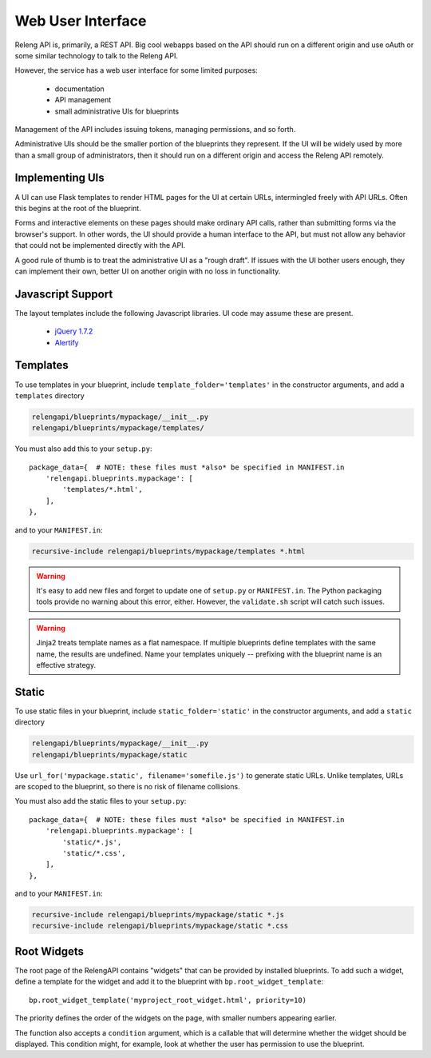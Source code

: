 Web User Interface
==================

Releng API is, primarily, a REST API.
Big cool webapps based on the API should run on a different origin and use oAuth or some similar technology to talk to the Releng API.

However, the service has a web user interface for some limited purposes:

 * documentation
 * API management
 * small administrative UIs for blueprints

Management of the API includes issuing tokens, managing permissions, and so forth.

Administrative UIs should be the smaller portion of the blueprints they represent.
If the UI will be widely used by more than a small group of administrators, then it should run on a different origin and access the Releng API remotely.

Implementing UIs
----------------

A UI can use Flask templates to render HTML pages for the UI at certain URLs, intermingled freely with API URLs.
Often this begins at the root of the blueprint.

Forms and interactive elements on these pages should make ordinary API calls, rather than submitting forms via the browser's support.
In other words, the UI should provide a human interface to the API, but must not allow any behavior that could not be implemented directly with the API.

A good rule of thumb is to treat the administrative UI as a "rough draft".
If issues with the UI bother users enough, they can implement their own, better UI on another origin with no loss in functionality.

Javascript Support
------------------

The layout templates include the following Javascript libraries.
UI code may assume these are present.

 * `jQuery 1.7.2 <http://jquery.com/>`_
 * `Alertify <http://fabien-d.github.io/alertify.js/>`_

Templates
---------

To use templates in your blueprint, include ``template_folder='templates'`` in the constructor arguments, and add a ``templates`` directory

.. code-block:: none

    relengapi/blueprints/mypackage/__init__.py
    relengapi/blueprints/mypackage/templates/

You must also add this to your ``setup.py``::

    package_data={  # NOTE: these files must *also* be specified in MANIFEST.in
        'relengapi.blueprints.mypackage': [
            'templates/*.html',
        ],
    },

and to your ``MANIFEST.in``:

.. code-block:: none

    recursive-include relengapi/blueprints/mypackage/templates *.html

.. warning::

    It's easy to add new files and forget to update one of ``setup.py`` or ``MANIFEST.in``.
    The Python packaging tools provide no warning about this error, either.
    However, the ``validate.sh`` script will catch such issues.

.. warning::

    Jinja2 treats template names as a flat namespace.
    If multiple blueprints define templates with the same name, the results are undefined.
    Name your templates uniquely -- prefixing with the blueprint name is an effective strategy.

Static
------

To use static files in your blueprint, include ``static_folder='static'`` in the constructor arguments, and add a ``static`` directory

.. code-block:: none

    relengapi/blueprints/mypackage/__init__.py
    relengapi/blueprints/mypackage/static

Use ``url_for('mypackage.static', filename='somefile.js')`` to generate static URLs.
Unlike templates, URLs are scoped to the blueprint, so there is no risk of filename collisions.

You must also add the static files to your ``setup.py``::

    package_data={  # NOTE: these files must *also* be specified in MANIFEST.in
        'relengapi.blueprints.mypackage': [
            'static/*.js',
            'static/*.css',
        ],
    },

and to your ``MANIFEST.in``:

.. code-block:: none

    recursive-include relengapi/blueprints/mypackage/static *.js
    recursive-include relengapi/blueprints/mypackage/static *.css

Root Widgets
------------

The root page of the RelengAPI contains "widgets" that can be provided by installed blueprints.
To add such a widget, define a template for the widget and add it to the blueprint with ``bp.root_widget_template``::

    bp.root_widget_template('myproject_root_widget.html', priority=10)

The priority defines the order of the widgets on the page, with smaller numbers appearing earlier.

The function also accepts a ``condition`` argument, which is a callable that will determine whether the widget should be displayed.
This condition might, for example, look at whether the user has permission to use the blueprint.
